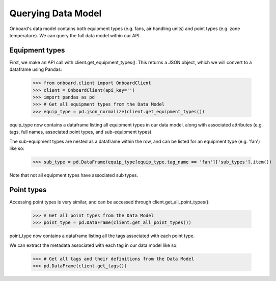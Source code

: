 Querying Data Model
===================

Onboard's data model contains both equipment types (e.g. fans, air handling units) and point types (e.g. zone temperature). We can query the full data model within our API.

Equipment types
---------------

First, we make an API call with client.get_equipment_types(). This returns a JSON object, which we will convert to a dataframe using Pandas:

   >>> from onboard.client import OnboardClient
   >>> client = OnboardClient(api_key='')
   >>> import pandas as pd
   >>> # Get all equipment types from the Data Model
   >>> equip_type = pd.json_normalize(client.get_equipment_types())

equip_type now contains a dataframe listing all equipment types in our data model, along with associated attributes (e.g. tags, full names, associated point types, and sub-equipment types)

The sub-equipment types are nested as a dataframe within the row, and can be listed for an equipment type (e.g. 'fan') like so:

   >>> sub_type = pd.DataFrame(equip_type[equip_type.tag_name == 'fan']['sub_types'].item())

Note that not all equipment types have associated sub types.

Point types
-----------

Accessing point types is very similar, and can be accessed through client.get_all_point_types():

   >>> # Get all point types from the Data Model
   >>> point_type = pd.DataFrame(client.get_all_point_types())

point_type now contains a dataframe listing all the tags associated with each point type.

We can extract the metadata associated with each tag in our data model like so:

   >>> # Get all tags and their definitions from the Data Model
   >>> pd.DataFrame(client.get_tags())
